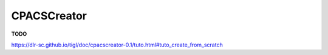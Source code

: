 CPACSCreator
============

**TODO**

https://dlr-sc.github.io/tigl/doc/cpacscreator-0.1/tuto.html#tuto_create_from_scratch
